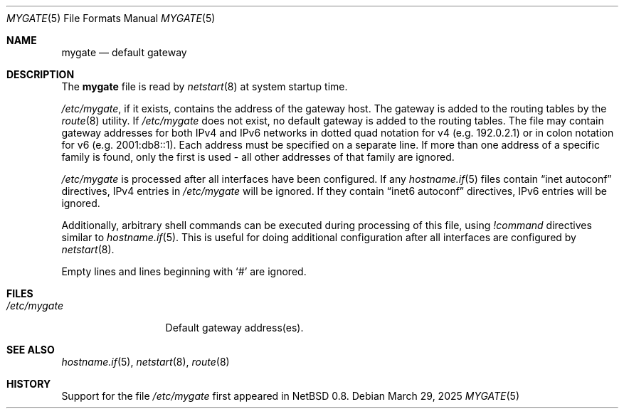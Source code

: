 .\"	$OpenBSD: mygate.5,v 1.3 2025/03/29 11:24:02 schwarze Exp $
.\"
.\" Copyright (c) 2003 Jason McIntyre <jmc@openbsd.org>
.\"
.\" Permission to use, copy, modify, and distribute this software for any
.\" purpose with or without fee is hereby granted, provided that the above
.\" copyright notice and this permission notice appear in all copies.
.\"
.\" THE SOFTWARE IS PROVIDED "AS IS" AND THE AUTHOR DISCLAIMS ALL WARRANTIES
.\" WITH REGARD TO THIS SOFTWARE INCLUDING ALL IMPLIED WARRANTIES OF
.\" MERCHANTABILITY AND FITNESS. IN NO EVENT SHALL THE AUTHOR BE LIABLE FOR
.\" ANY SPECIAL, DIRECT, INDIRECT, OR CONSEQUENTIAL DAMAGES OR ANY DAMAGES
.\" WHATSOEVER RESULTING FROM LOSS OF USE, DATA OR PROFITS, WHETHER IN AN
.\" ACTION OF CONTRACT, NEGLIGENCE OR OTHER TORTIOUS ACTION, ARISING OUT OF
.\" OR IN CONNECTION WITH THE USE OR PERFORMANCE OF THIS SOFTWARE.
.\"
.Dd $Mdocdate: March 29 2025 $
.Dt MYGATE 5
.Os
.Sh NAME
.Nm mygate
.Nd default gateway
.Sh DESCRIPTION
The
.Nm mygate
file is read by
.Xr netstart 8
at system startup time.
.Pp
.Pa /etc/mygate ,
if it exists,
contains the address of the gateway host.
The gateway is added to the routing tables by the
.Xr route 8
utility.
If
.Pa /etc/mygate
does not exist, no default gateway is added to the routing tables.
The file may contain gateway addresses for both IPv4 and IPv6 networks
in dotted quad notation for v4
.Pq e.g. 192.0.2.1
or in colon notation for v6
.Pq e.g. 2001:db8::1 .
Each address must be specified on a separate line.
If more than one address of a specific family is found,
only the first is used \- all other addresses of that family are ignored.
.Pp
.Pa /etc/mygate
is processed after all interfaces have been configured.
If any
.Xr hostname.if 5
files contain
.Dq inet autoconf
directives,
IPv4 entries in
.Pa /etc/mygate
will be ignored.
If they contain
.Dq inet6 autoconf
directives,
IPv6 entries will be ignored.
.Pp
Additionally, arbitrary shell commands can be executed during processing
of this file, using
.Ar \&! Ns Ar command
directives similar to
.Xr hostname.if 5 .
This is useful for doing additional configuration after all interfaces
are configured by
.Xr netstart 8 .
.Pp
Empty lines and lines beginning with
.Sq #
are ignored.
.Sh FILES
.Bl -tag -width "/etc/mygate" -compact
.It Pa /etc/mygate
Default gateway address(es).
.El
.Sh SEE ALSO
.Xr hostname.if 5 ,
.Xr netstart 8 ,
.Xr route 8
.Sh HISTORY
Support for the file
.Pa /etc/mygate
first appeared in
.Nx 0.8 .
